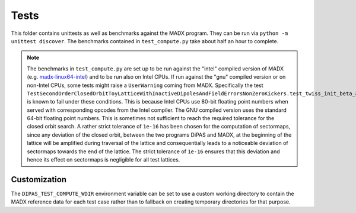 Tests
=====

This folder contains unittests as well as benchmarks against the MADX program.
They can be run via ``python -m unittest discover``. The benchmarks contained in
``test_compute.py`` take about half an hour to complete.

.. note::

   The benchmarks in ``test_compute.py`` are set up to be run against the "intel"
   compiled version of MADX
   (e.g. `madx-linux64-intel <https://madx.web.cern.ch/madx/releases/last-rel/madx-linux64-intel>`_)
   and to be run also on Intel CPUs.
   If run against the "gnu" compiled version or on non-Intel CPUs, some tests might raise a
   ``UserWarning`` coming from MADX. Specifically the test
   ``TestSecondOrderClosedOrbitToyLatticeWithInactiveDipolesAndFieldErrorsNonZeroKickers.test_twiss_init_beta_alpha_mu``
   is known to fail under these conditions.
   This is because Intel CPUs use 80-bit floating point numbers when served with corresponding
   opcodes from the Intel compiler. The GNU compiled version uses the standard 64-bit floating point
   numbers. This is sometimes not sufficient to reach the required tolerance for the closed orbit search.
   A rather strict tolerance of ``1e-16`` has been chosen for the computation of sectormaps, since any deviation
   of the closed orbit, between the two programs DiPAS and MADX, at the beginning of the lattice will be amplified 
   during traversal of the lattice and consequentially leads to a noticeable deviation of sectormaps towards
   the end of the lattice. The strict tolerance of ``1e-16`` ensures that this deviation and hence its effect on
   sectormaps is negligible for all test lattices.


Customization
-------------

The ``DIPAS_TEST_COMPUTE_WDIR`` environment variable can be set to use a custom working directory
to contain the MADX reference data for each test case rather than to fallback on creating
temporary directories for that purpose.
